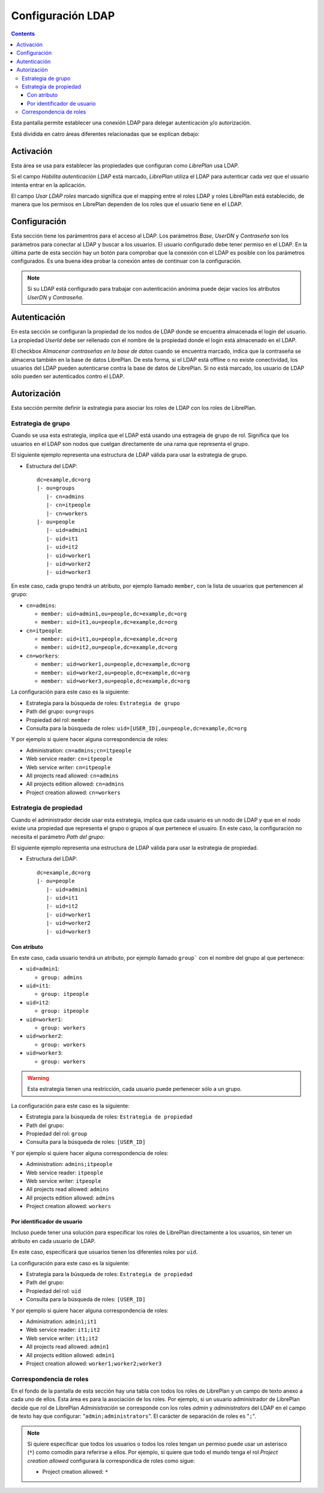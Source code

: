 Configuración LDAP
##################

.. contents::

Esta pantalla permite establecer una conexión LDAP para delegar autenticación
y/o autorización.

Está dividida en catro áreas diferentes relacionadas que se explican debajo:

Activación
==========

Esta área se usa para establecer las propiedades que configuran como *LibrePlan*
usa LDAP.

Si el campo *Habilita autenticación LDAP* está marcado, *LibrePlan* utiliza el
LDAP para autenticar cada vez que el usuario intenta entrar en la aplicación.

El campo *Usar LDAP roles* marcado significa que el mapping entre el roles LDAP
y roles LibrePlan está establecido, de manera que los permisos en LibrePlan
dependen de los roles que el usuario tiene en el LDAP.

Configuración
=============

Esta sección tiene los parámentros para el acceso al LDAP. Los parámetros
*Base*, *UserDN* y *Contraseña* son los parámetros para conectar al LDAP y buscar
a los usuarios. El usuario configurado debe tener permiso en el LDAP. En la
última parte de esta sección hay un botón para comprobar que la conexión con el
LDAP es posible con los parámetros configurados. Es una buena idea probar la
conexión antes de continuar con la configuración.

.. NOTE::

   Si su LDAP está configurado para trabajar con autenticación anónima puede
   dejar vacíos los atributos *UserDN* y *Contraseña*.

Autenticación
=============

En esta sección se configuran la propiedad de los nodos de LDAP donde se
encuentra almacenada el login del usuario. La propiedad *UserId* debe ser
rellenado con el nombre de la propiedad donde el login está almacenado en el
LDAP.

El checkbox *Almacenar contraseñas en la base de datos* cuando se encuentra
marcado, indica que la contraseña se almacena también en la base de datos
LibrePlan. De esta forma, si el LDAP está offline o no existe conectividad, los
usuarios del LDAP pueden autenticarse contra la base de datos de LibrePlan. Si
no está marcado, los usuario de LDAP sólo pueden ser autenticados contro el
LDAP.

Autorización
============

Esta sección permite definir la estrategia para asociar los roles de LDAP con
los roles de LibrePlan.

Estrategia de grupo
-------------------

Cuando se usa esta estrategia, implica que el LDAP está usando una estrageia de
grupo de rol. Significa que los usuarios en el LDAP son nodos que cuelgan
directamente de una rama que representa el grupo.

El siguiente ejemplo representa una estructura de LDAP válida para usar la
estrategia de grupo.

* Estructura del LDAP::

   dc=example,dc=org
   |- ou=groups
      |- cn=admins
      |- cn=itpeople
      |- cn=workers
   |- ou=people
      |- uid=admin1
      |- uid=it1
      |- uid=it2
      |- uid=worker1
      |- uid=worker2
      |- uid=worker3

En este caso, cada grupo tendrá un atributo, por ejemplo llamado ``member``,
con la lista de usuarios que pertenencen al grupo:

* ``cn=admins``:

  * ``member: uid=admin1,ou=people,dc=example,dc=org``
  * ``member: uid=it1,ou=people,dc=example,dc=org``

* ``cn=itpeople``:

  * ``member: uid=it1,ou=people,dc=example,dc=org``
  * ``member: uid=it2,ou=people,dc=example,dc=org``

* ``cn=workers``:

  * ``member: uid=worker1,ou=people,dc=example,dc=org``
  * ``member: uid=worker2,ou=people,dc=example,dc=org``
  * ``member: uid=worker3,ou=people,dc=example,dc=org``

La configuración para este caso es la siguiente:

* Estrategia para la búsqueda de roles: ``Estrategia de grupo``
* Path del grupo: ``ou=groups``
* Propiedad del rol: ``member``
* Consulta para la búsqueda de roles: ``uid=[USER_ID],ou=people,dc=example,dc=org``

Y por ejemplo si quiere hacer alguna correspondencia de roles:

* Administration: ``cn=admins;cn=itpeople``
* Web service reader: ``cn=itpeople``
* Web service writer: ``cn=itpeople``
* All projects read allowed: ``cn=admins``
* All projects edition allowed: ``cn=admins``
* Project creation allowed: ``cn=workers``

Estrategia de propiedad
-----------------------

Cuando el administrador decide usar esta estrategia, implica que cada usuario es
un nodo de LDAP y que en el nodo existe una propiedad que representa el grupo o
grupos al que pertenece el usuairo. En este caso, la configuración no necesita
el parámetro *Path del grupo*:

El siguiente ejemplo representa una estructura de LDAP válida para usar la
estrategia de propiedad.

* Estructura del LDAP::

   dc=example,dc=org
   |- ou=people
      |- uid=admin1
      |- uid=it1
      |- uid=it2
      |- uid=worker1
      |- uid=worker2
      |- uid=worker3

Con atributo
............

En este caso, cada usuario tendrá un atributo, por ejemplo llamado ``group```
con el nombre del grupo al que pertenece:

* ``uid=admin1``:

  * ``group: admins``

* ``uid=it1``:

  * ``group: itpeople``

* ``uid=it2``:

  * ``group: itpeople``

* ``uid=worker1``:

  * ``group: workers``

* ``uid=worker2``:

  * ``group: workers``

* ``uid=worker3``:

  * ``group: workers``

.. WARNING::

   Esta estrategia tienen una restricción, cada usuario puede pertenecer sólo a un
   grupo.

La configuración para este caso es la siguiente:

* Estrategia para la búsqueda de roles: ``Estrategia de propiedad``
* Path del grupo:
* Propiedad del rol: ``group``
* Consulta para la búsqueda de roles: ``[USER_ID]``

Y por ejemplo si quiere hacer alguna correspondencia de roles:

* Administration: ``admins;itpeople``
* Web service reader: ``itpeople``
* Web service writer: ``itpeople``
* All projects read allowed: ``admins``
* All projects edition allowed: ``admins``
* Project creation allowed: ``workers``

Por identificador de usuario
............................

Incluso puede tener una solución para especificar los roles de LibrePlan
directamente a los usuarios, sin tener un atributo en cada usuario de LDAP.

En este caso, especificará que usuarios tienen los diferentes roles por ``uid``.

La configuración para este caso es la siguiente:

* Estrategia para la búsqueda de roles: ``Estrategia de propiedad``
* Path del grupo:
* Propiedad del rol: ``uid``
* Consulta para la búsqueda de roles: ``[USER_ID]``

Y por ejemplo si quiere hacer alguna correspondencia de roles:

* Administration: ``admin1;it1``
* Web service reader: ``it1;it2``
* Web service writer: ``it1;it2``
* All projects read allowed: ``admin1``
* All projects edition allowed: ``admin1``
* Project creation allowed: ``worker1;worker2;worker3``

Correspondencia de roles
------------------------

En el fondo de la pantalla de esta sección hay una tabla con todos los roles de
LibrePlan y un campo de texto anexo a cada uno de ellos. Esta área es para la
asociación de los roles. Por ejemplo, si un usuario administrador de LibrePlan
decide que rol de LibrePlan *Administración* se corresponde con los roles
*admin* y *administrators* del LDAP en el campo de texto hay que configurar:
"``admin;administrators``". El carácter de separación de roles es "``;``".

.. NOTE::

   Si quiere especificar que todos los usuarios o todos los roles tengan un
   permiso puede usar un asterisco (``*``) como comodín para referirse a ellos.
   Por ejemplo, si quiere que todo el mundo tenga el rol *Project creation
   allowed* configurará la correspondica de roles como sigue:

   * Project creation allowed: ``*``
